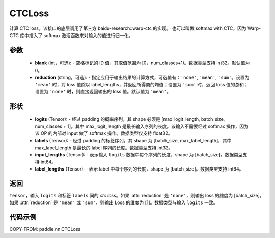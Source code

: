 .. _cn_api_paddle_nn_CTCLoss:

CTCLoss
-------------------------------

.. py:class:: paddle.nn.CTCLoss(blank=0, reduction='mean')

计算 CTC loss。该接口的底层调用了第三方 baidu-research::warp-ctc 的实现。
也可以叫做 softmax with CTC，因为 Warp-CTC 库中插入了 softmax 激活函数来对输入的值进行归一化。

参数
:::::::::
    - **blank** (int，可选): - 空格标记的 ID 值，其取值范围为 [0，num_classes+1)。数据类型支持 int32。默认值为 0。
    - **reduction** (string，可选): - 指定应用于输出结果的计算方式，可选值有：``'none'``, ``'mean'``, ``'sum'``。设置为 ``'mean'`` 时，对 loss 值除以 label_lengths，并返回所得商的均值；设置为 ``'sum'`` 时，返回 loss 值的总和；设置为 ``'none'`` 时，则直接返回输出的 loss 值。默认值为 ``'mean'``。

形状
:::::::::
    - **logits** (Tensor): - 经过 padding 的概率序列，其 shape 必须是 [max_logit_length, batch_size, num_classes + 1]。其中 max_logit_length 是最长输入序列的长度。该输入不需要经过 softmax 操作，因为该 OP 的内部对 input 做了 softmax 操作。数据类型仅支持 float32。
    - **labels** (Tensor): - 经过 padding 的标签序列，其 shape 为 [batch_size, max_label_length]，其中 max_label_length 是最长的 label 序列的长度。数据类型支持 int32。
    - **input_lengths** (Tensor): - 表示输入 ``logits`` 数据中每个序列的长度，shape 为 [batch_size]。数据类型支持 int64。
    - **label_lengths** (Tensor): - 表示 label 中每个序列的长度，shape 为 [batch_size]。数据类型支持 int64。

返回
:::::::::
``Tensor``，输入 ``logits`` 和标签 ``labels`` 间的 `ctc loss`。如果 :attr:`reduction` 是 ``'none'``，则输出 loss 的维度为 [batch_size]。如果 :attr:`reduction` 是 ``'mean'`` 或 ``'sum'``，则输出 Loss 的维度为 [1]。数据类型与输入 ``logits`` 一致。

代码示例
:::::::::

COPY-FROM: paddle.nn.CTCLoss
